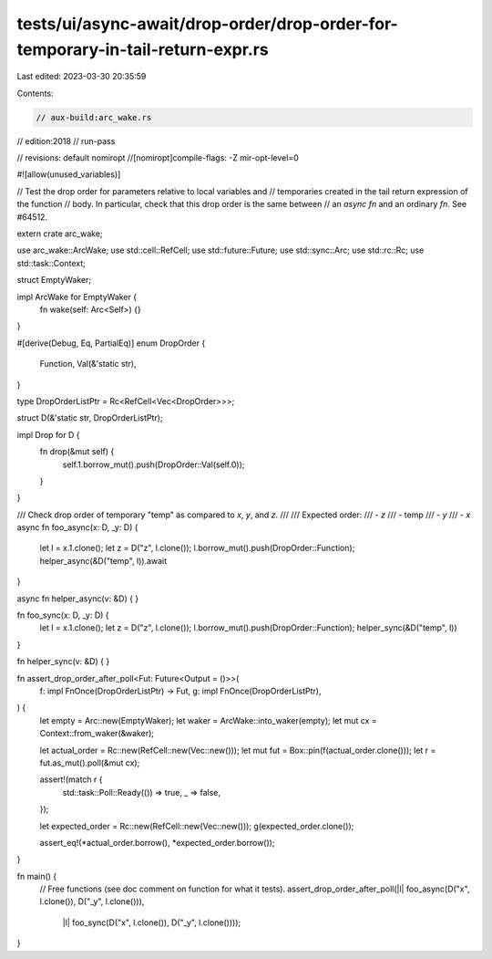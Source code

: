 tests/ui/async-await/drop-order/drop-order-for-temporary-in-tail-return-expr.rs
===============================================================================

Last edited: 2023-03-30 20:35:59

Contents:

.. code-block:: rs

    // aux-build:arc_wake.rs
// edition:2018
// run-pass

// revisions: default nomiropt
//[nomiropt]compile-flags: -Z mir-opt-level=0

#![allow(unused_variables)]

// Test the drop order for parameters relative to local variables and
// temporaries created in the tail return expression of the function
// body. In particular, check that this drop order is the same between
// an `async fn` and an ordinary `fn`. See #64512.

extern crate arc_wake;

use arc_wake::ArcWake;
use std::cell::RefCell;
use std::future::Future;
use std::sync::Arc;
use std::rc::Rc;
use std::task::Context;

struct EmptyWaker;

impl ArcWake for EmptyWaker {
    fn wake(self: Arc<Self>) {}
}

#[derive(Debug, Eq, PartialEq)]
enum DropOrder {
    Function,
    Val(&'static str),
}

type DropOrderListPtr = Rc<RefCell<Vec<DropOrder>>>;

struct D(&'static str, DropOrderListPtr);

impl Drop for D {
    fn drop(&mut self) {
        self.1.borrow_mut().push(DropOrder::Val(self.0));
    }
}

/// Check drop order of temporary "temp" as compared to `x`, `y`, and `z`.
///
/// Expected order:
/// - `z`
/// - temp
/// - `y`
/// - `x`
async fn foo_async(x: D, _y: D) {
    let l = x.1.clone();
    let z = D("z", l.clone());
    l.borrow_mut().push(DropOrder::Function);
    helper_async(&D("temp", l)).await
}

async fn helper_async(v: &D) { }

fn foo_sync(x: D, _y: D) {
    let l = x.1.clone();
    let z = D("z", l.clone());
    l.borrow_mut().push(DropOrder::Function);
    helper_sync(&D("temp", l))
}

fn helper_sync(v: &D) { }

fn assert_drop_order_after_poll<Fut: Future<Output = ()>>(
    f: impl FnOnce(DropOrderListPtr) -> Fut,
    g: impl FnOnce(DropOrderListPtr),
) {
    let empty = Arc::new(EmptyWaker);
    let waker = ArcWake::into_waker(empty);
    let mut cx = Context::from_waker(&waker);

    let actual_order = Rc::new(RefCell::new(Vec::new()));
    let mut fut = Box::pin(f(actual_order.clone()));
    let r = fut.as_mut().poll(&mut cx);

    assert!(match r {
        std::task::Poll::Ready(()) => true,
        _ => false,
    });

    let expected_order = Rc::new(RefCell::new(Vec::new()));
    g(expected_order.clone());

    assert_eq!(*actual_order.borrow(), *expected_order.borrow());
}

fn main() {
    // Free functions (see doc comment on function for what it tests).
    assert_drop_order_after_poll(|l| foo_async(D("x", l.clone()), D("_y", l.clone())),
                                 |l| foo_sync(D("x", l.clone()), D("_y", l.clone())));
}



